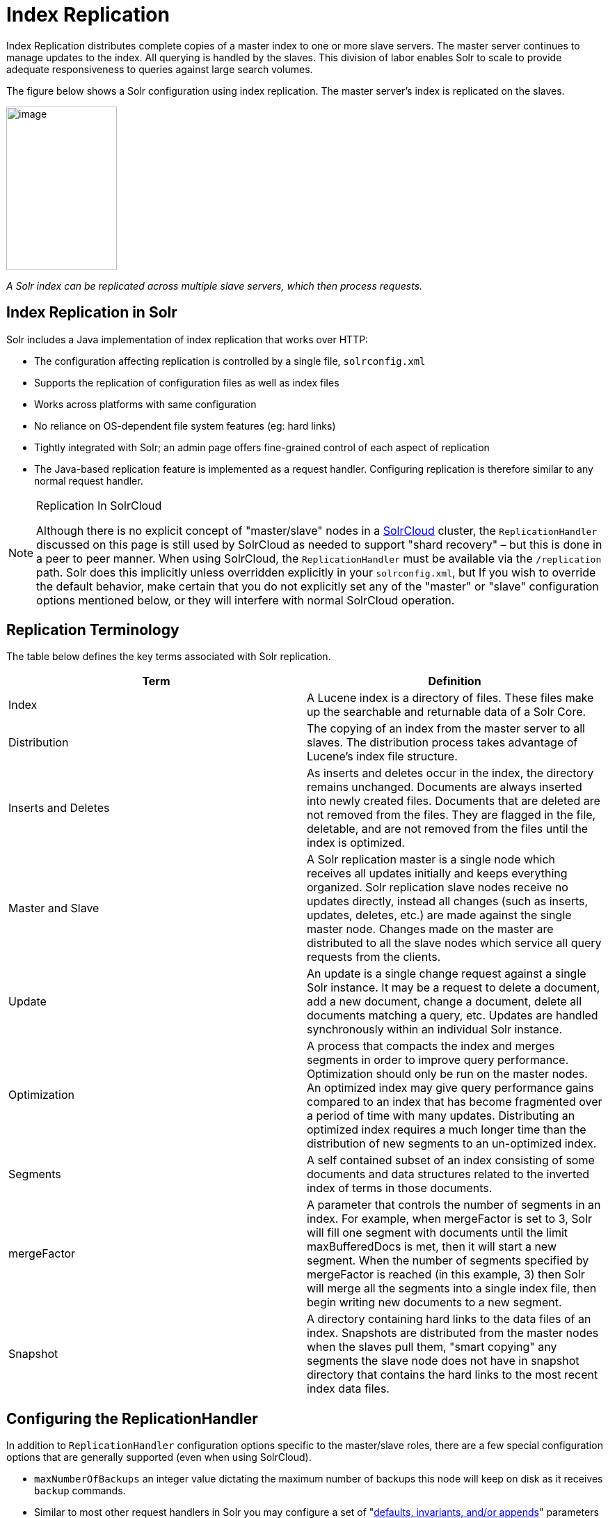 = Index Replication
:page-shortname: index-replication
:page-permalink: index-replication.html

Index Replication distributes complete copies of a master index to one or more slave servers. The master server continues to manage updates to the index. All querying is handled by the slaves. This division of labor enables Solr to scale to provide adequate responsiveness to queries against large search volumes.

The figure below shows a Solr configuration using index replication. The master server's index is replicated on the slaves.

image::images/index-replication/worddav2b7e14725d898b4104cdd9c502fc77cd.png[image,width=159,height=235]


_A Solr index can be replicated across multiple slave servers, which then process requests._

[[IndexReplication-IndexReplicationinSolr]]
== Index Replication in Solr

Solr includes a Java implementation of index replication that works over HTTP:

* The configuration affecting replication is controlled by a single file, `solrconfig.xml`
* Supports the replication of configuration files as well as index files
* Works across platforms with same configuration
* No reliance on OS-dependent file system features (eg: hard links)
* Tightly integrated with Solr; an admin page offers fine-grained control of each aspect of replication
* The Java-based replication feature is implemented as a request handler. Configuring replication is therefore similar to any normal request handler.

.Replication In SolrCloud
[NOTE]
====

Although there is no explicit concept of "master/slave" nodes in a <<solrcloud.adoc#solrcloud,SolrCloud>> cluster, the `ReplicationHandler` discussed on this page is still used by SolrCloud as needed to support "shard recovery" – but this is done in a peer to peer manner. When using SolrCloud, the `ReplicationHandler` must be available via the `/replication` path. Solr does this implicitly unless overridden explicitly in your `solrconfig.xml`, but If you wish to override the default behavior, make certain that you do not explicitly set any of the "master" or "slave" configuration options mentioned below, or they will interfere with normal SolrCloud operation.

====

[[IndexReplication-ReplicationTerminology]]
== Replication Terminology

The table below defines the key terms associated with Solr replication.

[width="100%",cols="50%,50%",options="header",]
|===
|Term |Definition
|Index |A Lucene index is a directory of files. These files make up the searchable and returnable data of a Solr Core.
|Distribution |The copying of an index from the master server to all slaves. The distribution process takes advantage of Lucene's index file structure.
|Inserts and Deletes |As inserts and deletes occur in the index, the directory remains unchanged. Documents are always inserted into newly created files. Documents that are deleted are not removed from the files. They are flagged in the file, deletable, and are not removed from the files until the index is optimized.
|Master and Slave |A Solr replication master is a single node which receives all updates initially and keeps everything organized. Solr replication slave nodes receive no updates directly, instead all changes (such as inserts, updates, deletes, etc.) are made against the single master node. Changes made on the master are distributed to all the slave nodes which service all query requests from the clients.
|Update |An update is a single change request against a single Solr instance. It may be a request to delete a document, add a new document, change a document, delete all documents matching a query, etc. Updates are handled synchronously within an individual Solr instance.
|Optimization |A process that compacts the index and merges segments in order to improve query performance. Optimization should only be run on the master nodes. An optimized index may give query performance gains compared to an index that has become fragmented over a period of time with many updates. Distributing an optimized index requires a much longer time than the distribution of new segments to an un-optimized index.
|Segments |A self contained subset of an index consisting of some documents and data structures related to the inverted index of terms in those documents.
|mergeFactor |A parameter that controls the number of segments in an index. For example, when mergeFactor is set to 3, Solr will fill one segment with documents until the limit maxBufferedDocs is met, then it will start a new segment. When the number of segments specified by mergeFactor is reached (in this example, 3) then Solr will merge all the segments into a single index file, then begin writing new documents to a new segment.
|Snapshot |A directory containing hard links to the data files of an index. Snapshots are distributed from the master nodes when the slaves pull them, "smart copying" any segments the slave node does not have in snapshot directory that contains the hard links to the most recent index data files.
|===

[[IndexReplication-ConfiguringtheReplicationHandler]]
== Configuring the ReplicationHandler

In addition to `ReplicationHandler` configuration options specific to the master/slave roles, there are a few special configuration options that are generally supported (even when using SolrCloud).

* `maxNumberOfBackups` an integer value dictating the maximum number of backups this node will keep on disk as it receives `backup` commands.
* Similar to most other request handlers in Solr you may configure a set of "<<requesthandlers-and-searchcomponents-in-solrconfig.adoc#RequestHandlersandSearchComponentsinSolrConfig-SearchHandlers,defaults, invariants, and/or appends>>" parameters corresponding with any request parameters supported by the `ReplicationHandler` when <<IndexReplication-HTTPAPICommandsfortheReplicationHandler,processing commands>>.

[[IndexReplication-ConfiguringtheReplicationRequestHandleronaMasterServer]]
=== Configuring the Replication RequestHandler on a Master Server

Before running a replication, you should set the following parameters on initialization of the handler:

[width="100%",cols="50%,50%",options="header",]
|===
|Name |Description
|replicateAfter |String specifying action after which replication should occur. Valid values are commit, optimize, or startup. There can be multiple values for this parameter. If you use "startup", you need to have a "commit" and/or "optimize" entry also if you want to trigger replication on future commits or optimizes.
|backupAfter |String specifying action after which a backup should occur. Valid values are commit, optimize, or startup. There can be multiple values for this parameter. It is not required for replication, it just makes a backup.
|maxNumberOfBackups |Integer specifying how many backups to keep. This can be used to delete all but the most recent N backups.
|confFiles |The configuration files to replicate, separated by a comma.
|commitReserveDuration |If your commits are very frequent and your network is slow, you can tweak this parameter to increase the amount of time taken to download 5Mb from the master to a slave. The default is 10 seconds.
|===

The example below shows a possible 'master' configuration for the `ReplicationHandler`, including a fixed number of backups and an invariant setting for the `maxWriteMBPerSec` request parameter to prevent slaves from saturating its network interface

[source,java]
----
<requestHandler name="/replication" class="solr.ReplicationHandler">
  <lst name="master">
    <str name="replicateAfter">optimize</str>
    <str name="backupAfter">optimize</str>
    <str name="confFiles">schema.xml,stopwords.txt,elevate.xml</str>
    <str name="commitReserveDuration">00:00:10</str>
  </lst>
  <int name="maxNumberOfBackups">2</int>
  <lst name="invariants">
    <str name="maxWriteMBPerSec">16</str>
  </lst>
</requestHandler>
----

[[IndexReplication-Replicatingsolrconfig.xml]]
==== Replicating `solrconfig.xml`

In the configuration file on the master server, include a line like the following:

[source,java]
----
<str name="confFiles">solrconfig_slave.xml:solrconfig.xml,x.xml,y.xml</str>
----

This ensures that the local configuration `solrconfig_slave.xml` will be saved as `solrconfig.xml` on the slave. All other files will be saved with their original names.

On the master server, the file name of the slave configuration file can be anything, as long as the name is correctly identified in the `confFiles` string; then it will be saved as whatever file name appears after the colon ':'.

[[IndexReplication-ConfiguringtheReplicationRequestHandleronaSlaveServer]]
=== Configuring the Replication RequestHandler on a Slave Server

The code below shows how to configure a ReplicationHandler on a slave.

[source,java]
----
<requestHandler name="/replication" class="solr.ReplicationHandler">
  <lst name="slave">

    <!-- fully qualified url for the replication handler of master. It is
         possible to pass on this as a request param for the fetchindex command -->
    <str name="masterUrl">http://remote_host:port/solr/core_name/replication</str>

    <!-- Interval in which the slave should poll master.  Format is HH:mm:ss . 
         If this is absent slave does not poll automatically.

         But a fetchindex can be triggered from the admin or the http API -->

    <str name="pollInterval">00:00:20</str>

    <!-- THE FOLLOWING PARAMETERS ARE USUALLY NOT REQUIRED-->

    <!-- To use compression while transferring the index files. The possible
         values are internal|external.  If the value is 'external' make sure
         that your master Solr has the settings to honor the accept-encoding header.
         See here for details: http://wiki.apache.org/solr/SolrHttpCompression
         If it is 'internal' everything will be taken care of automatically.
         USE THIS ONLY IF YOUR BANDWIDTH IS LOW.
         THIS CAN ACTUALLY SLOWDOWN REPLICATION IN A LAN -->
    <str name="compression">internal</str>

    <!-- The following values are used when the slave connects to the master to
         download the index files.  Default values implicitly set as 5000ms and
         10000ms respectively. The user DOES NOT need to specify these unless the
         bandwidth is extremely low or if there is an extremely high latency -->

    <str name="httpConnTimeout">5000</str>
    <str name="httpReadTimeout">10000</str>

    <!-- If HTTP Basic authentication is enabled on the master, then the slave
         can be configured with the following -->

    <str name="httpBasicAuthUser">username</str>
    <str name="httpBasicAuthPassword">password</str>
  </lst>
</requestHandler>
----

[[IndexReplication-SettingUpaRepeaterwiththeReplicationHandler]]
== Setting Up a Repeater with the ReplicationHandler

A master may be able to serve only so many slaves without affecting performance. Some organizations have deployed slave servers across multiple data centers. If each slave downloads the index from a remote data center, the resulting download may consume too much network bandwidth. To avoid performance degradation in cases like this, you can configure one or more slaves as repeaters. A repeater is simply a node that acts as both a master and a slave.

* To configure a server as a repeater, the definition of the Replication `requestHandler` in the `solrconfig.xml` file must include file lists of use for both masters and slaves.
* Be sure to set the `replicateAfter` parameter to commit, even if `replicateAfter` is set to optimize on the main master. This is because on a repeater (or any slave), a commit is called only after the index is downloaded. The optimize command is never called on slaves.
* Optionally, one can configure the repeater to fetch compressed files from the master through the compression parameter to reduce the index download time.

Here is an example of a ReplicationHandler configuration for a repeater:

[source,java]
----
<requestHandler name="/replication" class="solr.ReplicationHandler">
  <lst name="master">
    <str name="replicateAfter">commit</str>
    <str name="confFiles">schema.xml,stopwords.txt,synonyms.txt</str>
  </lst>
  <lst name="slave">
    <str name="masterUrl">http://master.solr.company.com:8983/solr/core_name/replication</str>
    <str name="pollInterval">00:00:60</str>
  </lst>
</requestHandler>
----

[[IndexReplication-CommitandOptimizeOperations]]
== Commit and Optimize Operations

When a commit or optimize operation is performed on the master, the RequestHandler reads the list of file names which are associated with each commit point. This relies on the `replicateAfter` parameter in the configuration to decide which types of events should trigger replication.

[width="100%",cols="50%,50%",options="header",]
|===
|Setting on the Master |Description
|commit |Triggers replication whenever a commit is performed on the master index.
|optimize |Triggers replication whenever the master index is optimized.
|startup |Triggers replication whenever the master index starts up.
|===

The replicateAfter parameter can accept multiple arguments. For example:

[source,java]
----
<str name="replicateAfter">startup</str>
<str name="replicateAfter">commit</str>
<str name="replicateAfter">optimize</str>
----

[[IndexReplication-SlaveReplication]]
== Slave Replication

The master is totally unaware of the slaves. The slave continuously keeps polling the master (depending on the `pollInterval` parameter) to check the current index version of the master. If the slave finds out that the master has a newer version of the index it initiates a replication process. The steps are as follows:

* The slave issues a `filelist` command to get the list of the files. This command returns the names of the files as well as some metadata (for example, size, a lastmodified timestamp, an alias if any).
* The slave checks with its own index if it has any of those files in the local index. It then runs the filecontent command to download the missing files. This uses a custom format (akin to the HTTP chunked encoding) to download the full content or a part of each file. If the connection breaks in between, the download resumes from the point it failed. At any point, the slave tries 5 times before giving up a replication altogether.
* The files are downloaded into a temp directory, so that if either the slave or the master crashes during the download process, no files will be corrupted. Instead, the current replication will simply abort.
* After the download completes, all the new files are moved to the live index directory and the file's timestamp is same as its counterpart on the master.
* A commit command is issued on the slave by the Slave's ReplicationHandler and the new index is loaded.

[[IndexReplication-ReplicatingConfigurationFiles]]
=== Replicating Configuration Files

To replicate configuration files, list them using using the `confFiles` parameter. Only files found in the `conf` directory of the master's Solr instance will be replicated.

Solr replicates configuration files only when the index itself is replicated. That means even if a configuration file is changed on the master, that file will be replicated only after there is a new commit/optimize on master's index.

Unlike the index files, where the timestamp is good enough to figure out if they are identical, configuration files are compared against their checksum. The `schema.xml` files (on master and slave) are judged to be identical if their checksums are identical.

As a precaution when replicating configuration files, Solr copies configuration files to a temporary directory before moving them into their ultimate location in the conf directory. The old configuration files are then renamed and kept in the same `conf/` directory. The ReplicationHandler does not automatically clean up these old files.

If a replication involved downloading of at least one configuration file, the ReplicationHandler issues a core-reload command instead of a commit command.

[[IndexReplication-ResolvingCorruptionIssuesonSlaveServers]]
=== Resolving Corruption Issues on Slave Servers

If documents are added to the slave, then the slave is no longer in sync with its master. However, the slave will not undertake any action to put itself in sync, until the master has new index data. When a commit operation takes place on the master, the index version of the master becomes different from that of the slave. The slave then fetches the list of files and finds that some of the files present on the master are also present in the local index but with different sizes and timestamps. This means that the master and slave have incompatible indexes. To correct this problem, the slave then copies all the index files from master to a new index directory and asks the core to load the fresh index from the new directory.

[[IndexReplication-HTTPAPICommandsfortheReplicationHandler]]
== HTTP API Commands for the ReplicationHandler

You can use the HTTP commands below to control the ReplicationHandler's operations.

// TODO: This table has cells that won't work with PDF: https://github.com/ctargett/refguide-asciidoc-poc/issues/13

[width="100%",cols="50%,50%",options="header",]
|===
|Command |Description
|http://__master_host:port__/solr/__core_name__/replication?command=enablereplication |Enables replication on the master for all its slaves.
|http://__master_host:port__/solr/__core_name__/replication?command=disablereplication |Disables replication on the master for all its slaves.
|http://__host:port__/solr/__core_name__/replication?command=indexversion |Returns the version of the latest replicatable index on the specified master or slave.
|http://__slave_host:port__/solr/__core_name__/replication?command=fetchindex |Forces the specified slave to fetch a copy of the index from its master. If you like, you can pass an extra attribute such as masterUrl or compression (or any other parameter which is specified in the `<lst name="slave">` tag) to do a one time replication from a master. This obviates the need for hard-coding the master in the slave.
|http://__slave_host:port__/solr/__core_name__/replication?command=abortfetch |Aborts copying an index from a master to the specified slave.
|http://__slave_host:port__/solr/__core_name__/replication?command=enablepoll |Enables the specified slave to poll for changes on the master.
|http://__slave_host:port__/solr/__core_name__/replication?command=disablepoll |Disables the specified slave from polling for changes on the master.
|http://__slave_host:port__/solr/__core_name__/replication?command=details |Retrieves configuration details and current status.
|http://__host:port__/solr/__core_name__/replication?command=filelist&generation=<__generation-number__> |Retrieves a list of Lucene files present in the specified host's index. You can discover the generation number of the index by running the `indexversion` command.
|http://__master_host:port__/solr/__core_name__/replication?command=backup a|
Creates a backup on master if there are committed index data in the server; otherwise, does nothing. This command is useful for making periodic backups.

supported request parameters:

* `numberToKeep:` request parameter can be used with the backup command unless the `maxNumberOfBackups` initialization parameter has been specified on the handler – in which case `maxNumberOfBackups` is always used and attempts to use the `numberToKeep` request parameter will cause an error.
* `name` : (optional) Backup name . The snapshot will be created in a directory called snapshot.<name> within the data directory of the core . By default the name is generated using date in `yyyyMMddHHmmssSSS` format. If `location` parameter is passed , that would be used instead of the data directory
* `location`: Backup location

|http:// _master_host:port_ /solr/__core_name__/replication?command=deletebackup a|
Delete any backup created using the `backup` command .

request parameters:

* name: The name of the snapshot . A snapshot with the name snapshot.<name> must exist .If not, an error is thrown
* location: Location where the snapshot is created

|===

[[IndexReplication-DistributionandOptimization]]
== Distribution and Optimization

Optimizing an index is not something most users should generally worry about - but in particular users should be aware of the impacts of optimizing an index when using the `ReplicationHandler`.

The time required to optimize a master index can vary dramatically. A small index may be optimized in minutes. A very large index may take hours. The variables include the size of the index and the speed of the hardware.

Distributing a newly optimized index may take only a few minutes or up to an hour or more, again depending on the size of the index and the performance capabilities of network connections and disks. During optimization the machine is under load and does not process queries very well. Given a schedule of updates being driven a few times an hour to the slaves, we cannot run an optimize with every committed snapshot.

Copying an optimized index means that the *entire* index will need to be transferred during the next snappull. This is a large expense, but not nearly as huge as running the optimize everywhere. Consider this example: on a three-slave one-master configuration, distributing a newly-optimized index takes approximately 80 seconds __total__. Rolling the change across a tier would require approximately ten minutes per machine (or machine group). If this optimize were rolled across the query tier, and if each slave node being optimized were disabled and not receiving queries, a rollout would take at least twenty minutes and potentially as long as an hour and a half. Additionally, the files would need to be synchronized so that the _following_ the optimize, snappull would not think that the independently optimized files were different in any way. This would also leave the door open to independent corruption of indexes instead of each being a perfect copy of the master.

Optimizing on the master allows for a straight-forward optimization operation. No query slaves need to be taken out of service. The optimized index can be distributed in the background as queries are being normally serviced. The optimization can occur at any time convenient to the application providing index updates.

While optimizing may have some benefits in some situations, a rapidly changing index will not retain those benefits for long, and since optimization is an intensive process, it may be better to consider other options, such as lowering the merge factor (discussed in the section on <<indexconfig-in-solrconfig.adoc#IndexConfiginSolrConfig-mergeFactor,Index Configuration>>).
